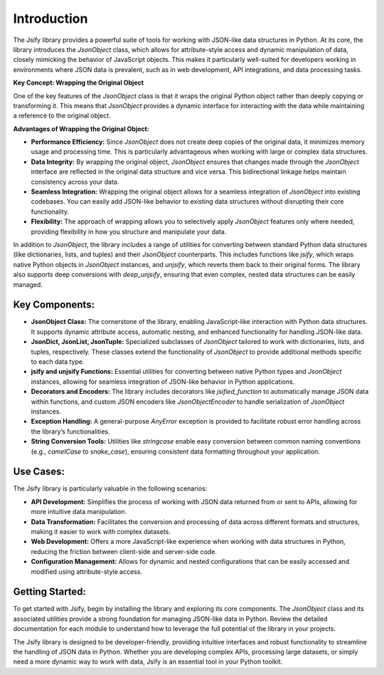 .. _intro:

Introduction
=============

The Jsify library provides a powerful suite of tools for working with JSON-like data structures in Python. At its core, the library introduces the `JsonObject` class, which allows for attribute-style access and dynamic manipulation of data, closely mimicking the behavior of JavaScript objects. This makes it particularly well-suited for developers working in environments where JSON data is prevalent, such as in web development, API integrations, and data processing tasks.

**Key Concept: Wrapping the Original Object**

One of the key features of the `JsonObject` class is that it wraps the original Python object rather than deeply copying or transforming it. This means that `JsonObject` provides a dynamic interface for interacting with the data while maintaining a reference to the original object.

**Advantages of Wrapping the Original Object:**

- **Performance Efficiency:** Since `JsonObject` does not create deep copies of the original data, it minimizes memory usage and processing time. This is particularly advantageous when working with large or complex data structures.

- **Data Integrity:** By wrapping the original object, `JsonObject` ensures that changes made through the `JsonObject` interface are reflected in the original data structure and vice versa. This bidirectional linkage helps maintain consistency across your data.

- **Seamless Integration:** Wrapping the original object allows for a seamless integration of `JsonObject` into existing codebases. You can easily add JSON-like behavior to existing data structures without disrupting their core functionality.

- **Flexibility:** The approach of wrapping allows you to selectively apply `JsonObject` features only where needed, providing flexibility in how you structure and manipulate your data.


In addition to `JsonObject`, the library includes a range of utilities for converting between standard Python data structures (like dictionaries, lists, and tuples) and their `JsonObject` counterparts. This includes functions like `jsify`, which wraps native Python objects in `JsonObject` instances, and `unjsify`, which reverts them back to their original forms. The library also supports deep conversions with `deep_unjsify`, ensuring that even complex, nested data structures can be easily managed.

Key Components:
---------------

- **JsonObject Class:** The cornerstone of the library, enabling JavaScript-like interaction with Python data structures. It supports dynamic attribute access, automatic nesting, and enhanced functionality for handling JSON-like data.

- **JsonDict, JsonList, JsonTuple:** Specialized subclasses of `JsonObject` tailored to work with dictionaries, lists, and tuples, respectively. These classes extend the functionality of `JsonObject` to provide additional methods specific to each data type.

- **jsify and unjsify Functions:** Essential utilities for converting between native Python types and `JsonObject` instances, allowing for seamless integration of JSON-like behavior in Python applications.

- **Decorators and Encoders:** The library includes decorators like `jsified_function` to automatically manage JSON data within functions, and custom JSON encoders like `JsonObjectEncoder` to handle serialization of `JsonObject` instances.

- **Exception Handling:** A general-purpose `AnyError` exception is provided to facilitate robust error handling across the library’s functionalities.

- **String Conversion Tools:** Utilities like `stringcase` enable easy conversion between common naming conventions (e.g., `camelCase` to `snake_case`), ensuring consistent data formatting throughout your application.

Use Cases:
----------

The Jsify library is particularly valuable in the following scenarios:

- **API Development:** Simplifies the process of working with JSON data returned from or sent to APIs, allowing for more intuitive data manipulation.

- **Data Transformation:** Facilitates the conversion and processing of data across different formats and structures, making it easier to work with complex datasets.

- **Web Development:** Offers a more JavaScript-like experience when working with data structures in Python, reducing the friction between client-side and server-side code.

- **Configuration Management:** Allows for dynamic and nested configurations that can be easily accessed and modified using attribute-style access.

Getting Started:
----------------

To get started with Jsify, begin by installing the library and exploring its core components. The `JsonObject` class and its associated utilities provide a strong foundation for managing JSON-like data in Python. Review the detailed documentation for each module to understand how to leverage the full potential of the library in your projects.

The Jsify library is designed to be developer-friendly, providing intuitive interfaces and robust functionality to streamline the handling of JSON data in Python. Whether you are developing complex APIs, processing large datasets, or simply need a more dynamic way to work with data, Jsify is an essential tool in your Python toolkit.
